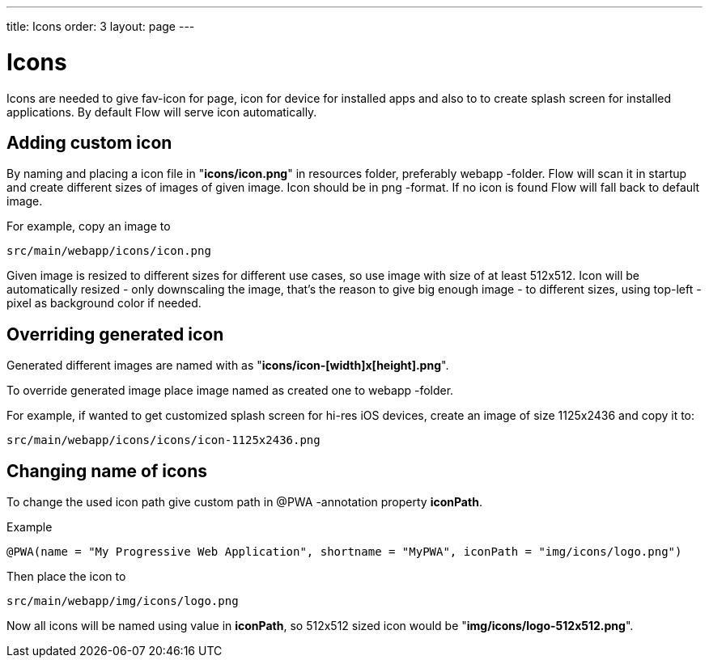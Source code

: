 ---
title: Icons
order: 3
layout: page
---

= Icons

Icons are needed to give fav-icon for page, icon for device for installed apps and
also to to create splash screen for installed applications. By default Flow will
serve icon automatically.

== Adding custom icon

By naming and placing a icon file in "*icons/icon.png*" in resources folder,
preferably webapp -folder. Flow will scan it in startup and create different
sizes of images of given image. Icon should be in png -format. If no icon is
found Flow will fall back to default image.

For example, copy an image to
```
src/main/webapp/icons/icon.png
```

Given image is resized to different sizes for different use cases, so use image
with size of at least 512x512. Icon will be automatically resized - only
downscaling the image, that's the reason to give big enough image - to different
sizes, using top-left -pixel as background color if needed.

== Overriding generated icon

Generated different images are named with as "*icons/icon-[width]x[height].png*".

To override generated image place image named as created one to webapp -folder.

For example, if wanted to get customized splash screen for hi-res iOS devices,
create an image of size 1125x2436 and copy it to:
```
src/main/webapp/icons/icons/icon-1125x2436.png
```

== Changing name of icons

To change the used icon path give custom path in @PWA -annotation property *iconPath*.

Example
```
@PWA(name = "My Progressive Web Application", shortname = "MyPWA", iconPath = "img/icons/logo.png")
```

Then place the icon to
```
src/main/webapp/img/icons/logo.png
```

Now all icons will be named using value in *iconPath*, so 512x512 sized icon
would be "*img/icons/logo-512x512.png*".

